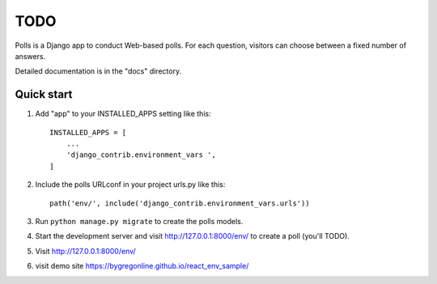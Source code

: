 =====
TODO
=====

Polls is a Django app to conduct Web-based polls. For each question,
visitors can choose between a fixed number of answers.

Detailed documentation is in the "docs" directory.

Quick start
-----------

1. Add "app" to your INSTALLED_APPS setting like this::

    INSTALLED_APPS = [
        ...
        'django_contrib.environment_vars ',
    ]

2. Include the polls URLconf in your project urls.py like this::

    path('env/', include('django_contrib.environment_vars.urls'))

3. Run ``python manage.py migrate`` to create the polls models.

4. Start the development server and visit http://127.0.0.1:8000/env/
   to create a poll (you'll TODO).

5. Visit http://127.0.0.1:8000/env/

6. visit demo site https://bygregonline.github.io/react_env_sample/

